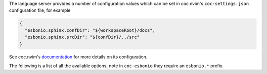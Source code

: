 The language server provides a number of configuration
values which can be set in coc.nvim's ``coc-settings.json`` configuration file, for
example

.. code-block:: json

   {
     "esbonio.sphinx.confDir": "${workspaceRoot}/docs",
     "esbonio.sphinx.srcDir": "${confDir}/../src"
   }

See coc.nvim's `documentation <https://github.com/neoclide/coc.nvim/wiki/Using-the-configuration-file>`_
for more details on its configuration.

The following is a list of all the available options, note in ``coc-esbonio`` they
require an ``esbonio.*`` prefix.
